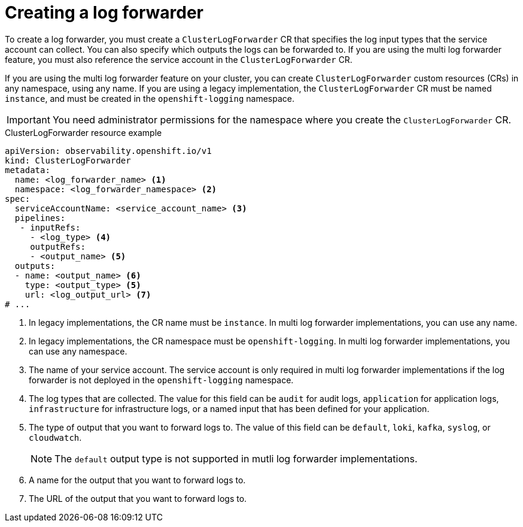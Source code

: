 // Module included in the following assemblies:
//
// * observability/logging/log_collection_forwarding/log-forwarding.adoc

:_mod-docs-content-type: REFERENCE
[id="logging-create-clf_{context}"]
= Creating a log forwarder

To create a log forwarder, you must create a `ClusterLogForwarder` CR that specifies the log input types that the service account can collect. You can also specify which outputs the logs can be forwarded to. If you are using the multi log forwarder feature, you must also reference the service account in the `ClusterLogForwarder` CR.

If you are using the multi log forwarder feature on your cluster, you can create `ClusterLogForwarder` custom resources (CRs) in any namespace, using any name.
If you are using a legacy implementation, the `ClusterLogForwarder` CR must be named `instance`, and must be created in the `openshift-logging` namespace.

[IMPORTANT]
====
You need administrator permissions for the namespace where you create the `ClusterLogForwarder` CR.
====

.ClusterLogForwarder resource example
[source,yaml]
----
apiVersion: observability.openshift.io/v1
kind: ClusterLogForwarder
metadata:
  name: <log_forwarder_name> <1>
  namespace: <log_forwarder_namespace> <2>
spec:
  serviceAccountName: <service_account_name> <3>
  pipelines:
   - inputRefs:
     - <log_type> <4>
     outputRefs:
     - <output_name> <5>
  outputs:
  - name: <output_name> <6>
    type: <output_type> <5>
    url: <log_output_url> <7>
# ...
----
<1> In legacy implementations, the CR name must be `instance`. In multi log forwarder implementations, you can use any name.
<2> In legacy implementations, the CR namespace must be `openshift-logging`. In multi log forwarder implementations, you can use any namespace.
<3> The name of your service account. The service account is only required in multi log forwarder implementations if the log forwarder is not deployed in the `openshift-logging` namespace.
<4> The log types that are collected. The value for this field can be `audit` for audit logs, `application` for application logs, `infrastructure` for infrastructure logs, or a named input that has been defined for your application.
<5> The type of output that you want to forward logs to. The value of this field can be `default`, `loki`, `kafka`, `syslog`, or `cloudwatch`.
+
[NOTE]
====
The `default` output type is not supported in mutli log forwarder implementations.
====
<6> A name for the output that you want to forward logs to.
<7> The URL of the output that you want to forward logs to.

// To be followed up on by adding input examples / docs:
////
spec:
  inputs:
  - name: chatty-app
    type: application
    selector:
        matchLabels:
          load: heavy
  pipelines:
  - inputRefs:
    - chatty-app
    - infrastructure
  - outputRefs:
    - default
////

